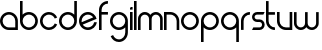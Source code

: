SplineFontDB: 3.0
FontName: Phibonacci-330
FullName: Phibonacci 330
FamilyName: Phibonacci
Weight: light
Copyright: Created with FontForge 2.0 (http://fontforge.sf.net)
UComments: "2013-7-11: Created."
Version: 001.000
ItalicAngle: 0
UnderlinePosition: -879
UnderlineWidth: 185
Ascent: 3660
Descent: 1398
InvalidEm: 0
LayerCount: 2
Layer: 0 0 "Back" 1
Layer: 1 0 "Fore" 0
XUID: [1021 529 10773 28408]
FSType: 0
OS2Version: 0
OS2_WeightWidthSlopeOnly: 0
OS2_UseTypoMetrics: 1
CreationTime: 1373607114
ModificationTime: 1420699371
OS2TypoAscent: 0
OS2TypoAOffset: 1
OS2TypoDescent: 0
OS2TypoDOffset: 1
OS2TypoLinegap: 455
OS2WinAscent: 0
OS2WinAOffset: 1
OS2WinDescent: 0
OS2WinDOffset: 1
HheadAscent: 0
HheadAOffset: 1
HheadDescent: 0
HheadDOffset: 1
OS2CapHeight: 0
OS2XHeight: 0
OS2Vendor: 'PfEd'
MarkAttachClasses: 1
DEI: 91125
Encoding: UnicodeFull
UnicodeInterp: none
NameList: Adobe Glyph List
DisplaySize: -36
AntiAlias: 1
FitToEm: 1
WinInfo: 0 51 18
BeginPrivate: 0
EndPrivate
Grid
1131 1131 m 1
 1131 2262 l 1
 2262 2262 l 1
 2262 1131 l 1
 1131 1131 l 1
0 0 m 1
 0 1131 l 1
 1131 1131 l 1
 1131 0 l 1
 0 0 l 1
1131 0 m 1
 1131 1131 l 1
 2262 1131 l 1
 2262 0 l 1
 1131 0 l 1
0 1131 m 1
 0 2262 l 1
 1131 2262 l 1
 1131 1131 l 1
 0 1131 l 1
-5058 3660 m 0
 10116 3660 l 1024
-5058 0 m 0
 10116 0 l 1024
-5058 330 m 0
 10116 330 l 1024
-5058 3330 m 0
 10116 3330 l 1024
-5058 1932 m 0
 10116 1932 l 1024
-5058 2262 m 0
 10116 2262 l 1024
2262 -6456 m 0
 2262 8718 l 1024
1932 -6456 m 0
 1932 8718 l 1024
330 -6456 m 0
 330 8718 l 1024
0 -6456 m 0
 0 8718 l 1024
10116 966 m 1024
EndSplineSet
BeginChars: 1114112 19

StartChar: uni0000
Encoding: 97 97 0
Width: 2466
VWidth: 0
Flags: W
HStem: 0 330<742.378 1932> 1932 330<737.422 1524.58>
VStem: 0 330<737.422 1524.58> 1932 330<330 1519.62>
LayerCount: 2
Back
Fore
SplineSet
330 1131 m 0
 330 689 689 330 1131 330 c 0
 1932 330 l 1
 1932 1131 l 0
 1932 1573 1573 1932 1131 1932 c 0
 689 1932 330 1573 330 1131 c 0
0 1131 m 0
 0 1755 507 2262 1131 2262 c 0
 1755 2262 2262 1755 2262 1131 c 0
 2262 0 l 1
 1131 0 l 0
 507 0 0 507 0 1131 c 0
EndSplineSet
Validated: 1
EndChar

StartChar: o
Encoding: 111 111 1
Width: 2466
VWidth: 0
Flags: W
HStem: 0 330<737.422 1524.58> 1932 330<737.422 1524.58>
VStem: 0 330<737.422 1524.58> 1932 330<737.422 1524.58>
LayerCount: 2
Back
Fore
SplineSet
330 1131 m 0
 330 689 689 330 1131 330 c 0
 1573 330 1932 689 1932 1131 c 0
 1932 1573 1573 1932 1131 1932 c 0
 689 1932 330 1573 330 1131 c 0
0 1131 m 0
 0 1755 507 2262 1131 2262 c 0
 1755 2262 2262 1755 2262 1131 c 0
 2262 507 1755 0 1131 0 c 0
 507 0 0 507 0 1131 c 0
EndSplineSet
Validated: 1
EndChar

StartChar: n
Encoding: 110 110 2
Width: 2136
VWidth: 0
Flags: W
HStem: 0 21G<0 330 1602 1932> 1932 330<330 1189.62>
VStem: 0 330<0 1932> 1602 330<0 1519.62>
LayerCount: 2
Back
Fore
SplineSet
1932 0 m 4
 1602 0 l 4
 1602 1131 l 4
 1602 1573 1243 1932 801 1932 c 4
 330 1932 l 5
 330 0 l 4
 0 0 l 4
 0 2262 l 5
 801 2262 l 4
 1425 2262 1932 1755 1932 1131 c 4
 1932 0 l 4
EndSplineSet
Validated: 1
EndChar

StartChar: w
Encoding: 119 119 3
Width: 3330
VWidth: 0
Flags: HMW
LayerCount: 2
Back
SplineSet
2466 782 m 2
 2466 533 2264 330 2015 330 c 0
 1766 330 1563 533 1563 782 c 2
 1563 2262 l 1
 1233 2262 l 1
 1233 782 l 2
 1233 533 1031 330 782 330 c 0
 533 330 330 533 330 782 c 2
 330 2262 l 1
 0 2262 l 1
 0 782 l 2
 0 351 350 0 781 0 c 0
 1031.2600895 2.84217094304e-14 1254.54783824 118.341145078 1397.80996282 301.970151831 c 1
 1540.78931602 118.341145078 1763.7399105 0 2014 0 c 0
 2445 0 2796 351 2796 782 c 2
 2796 2262 l 1
 2466 2262 l 1
 2466 782 l 2
EndSplineSet
Fore
SplineSet
2796 864 m 6
 2796 2262 l 5
 3126 2262 l 5
 3126 864 l 6
 3126 387 2739 0 2262 0 c 4
 1974.73465095 0 1720.11096195 140.359138199 1563 356.206347595 c 5
 1405.88903805 140.359138199 1151.26534905 -1.42108547152e-13 864 0 c 4
 387 0 0 387 0 864 c 6
 0 2262 l 5
 330 2262 l 5
 330 864 l 6
 330 569 569 330 864 330 c 4
 1159 330 1398 569 1398 864 c 6
 1398 2262 l 5
 1728 2262 l 5
 1728 864 l 6
 1728 569 1967 330 2262 330 c 4
 2557 330 2796 569 2796 864 c 6
EndSplineSet
Validated: 1
EndChar

StartChar: s
Encoding: 115 115 4
Width: 1806
VWidth: 0
Flags: W
HStem: 0 330<165 1191.65> 966 330<410.345 1191.65> 1932 330<410.345 1437>
VStem: 0 330<1374.88 1853.12> 1272 330<408.882 887.118>
CounterMasks: 1 e0
LayerCount: 2
Back
Fore
SplineSet
165 330 m 1
 954 330 l 2
 1130 330 1272 472 1272 648 c 0
 1272 824 1130 966 954 966 c 2
 648 966 l 2
 290 966 0 1256 0 1614 c 0
 0 1972 290 2262 648 2262 c 2
 1602 2262 l 1
 1437 1932 l 1
 648 1932 l 2
 472 1932 330 1790 330 1614 c 0
 330 1438 472 1296 648 1296 c 2
 954 1296 l 2
 1312 1296 1602 1006 1602 648 c 0
 1602 290 1312 0 954 0 c 2
 0 0 l 1
 165 330 l 1
EndSplineSet
Validated: 1
EndChar

StartChar: e
Encoding: 101 101 5
Width: 2466
VWidth: 0
Flags: HW
LayerCount: 2
Back
SplineSet
343.984375 983.321289062 m 1
 1792.53125 1583.32910156 l 1
 1642.05664062 1803.49316406 1391.81347656 1931.98632812 1130.69335938 1931.98632812 c 0
 1028.64550781 1931.98632812 924.935546875 1912.36132812 824.87109375 1870.91308594 c 0
 516.581054688 1743.21484375 330.299804688 1444.58105469 330.299804688 1130.17871094 c 0
 330.299804688 1081.41308594 334.78125 1032.26757812 343.984375 983.321289062 c 1
470.26953125 678.44140625 m 1
 620.744140625 458.27734375 870.987304688 329.784179688 1132.10742188 329.784179688 c 0
 1234.15527344 329.784179688 1337.86523438 349.409179688 1437.9296875 390.857421875 c 0
 1695.51953125 497.5546875 1867.93066406 723.588867188 1917.67285156 978.4453125 c 1
 2252 978.4453125 l 1
 2199.04980469 593.262695312 1948.88769531 245.313476562 1564.21484375 85.9775390625 c 0
 1422.96875 27.4716796875 1276.56542969 -0.2294921875 1132.49707031 -0.2294921875 c 0
 688.547851562 -0.2294921875 266.78125 262.815429688 86.4921875 698.0703125 c 0
 27.986328125 839.31640625 0.28515625 985.719726562 0.28515625 1129.78710938 c 0
 0.28515625 1573.73730469 263.330078125 1995.50390625 698.584960938 2175.79296875 c 0
 839.831054688 2234.29882812 986.235351562 2262 1130.30273438 2262 c 0
 1574.25292969 2262 1996.01953125 1998.95507812 2176.30859375 1563.70019531 c 0
 2197.75292969 1511.92773438 2215.05859375 1459.46289062 2228.37890625 1406.67382812 c 1
 470.26953125 678.44140625 l 1
3859 1131 m 5
 3859.21679688 0.935546875 l 5
 1131 1131 l 5
 3859 1131 l 5
1131 3859 m 1
 2261.06445312 3859.21679688 l 1
 1131 1131 l 1
 1131 3859 l 1
-1597 1131 m 1
 -1597.21679688 2261.06445312 l 1
 1131 1131 l 1
 -1597 1131 l 1
1131 -1597 m 1
 0.935546875 -1597.21679688 l 1
 1131 1131 l 1
 1131 -1597 l 1
EndSplineSet
Fore
SplineSet
343.595300377 983.440639195 m 1
 1791.91709267 1583.35562177 l 1
 1647.50037097 1793.81477713 1405.22424328 1932 1131 1932 c 0
 689 1932 330 1573 330 1131 c 0
 330 1080.59785588 334.668183654 1031.27498541 343.595300377 983.440639195 c 1
2251.78465821 978.559570312 m 1
 2177.20054478 426.482401848 1703.30978029 5.68434188608e-14 1131 0 c 0
 507 0 0 507 0 1131 c 0
 0 1755 507 2262 1131 2262 c 0
 1659.88303634 2262 2104.71641338 1897.78480973 2228.04003906 1406.81445312 c 1
 470.082844909 678.644469199 l 1
 614.49955922 468.185262692 856.77571721 330 1131 330 c 0
 1520.88166851 330 1846.18316677 609.328688213 1917.47800045 978.559570312 c 1
 2251.78465821 978.559570312 l 1
EndSplineSet
EndChar

StartChar: c
Encoding: 99 99 6
Width: 2380
VWidth: 0
Flags: HW
LayerCount: 2
Back
SplineSet
3859 1131.93554688 m 5
 3859.21679688 2262 l 5
 1131 1131.93554688 l 5
 3859 1131.93554688 l 5
EndSplineSet
Fore
SplineSet
1870.77539062 1438.36621094 m 5
 1750.10742188 1728.06542969 1464.12207031 1932 1130.98730469 1932 c 4
 688.987304688 1932 329.987304688 1573 329.987304688 1131 c 4
 329.987304688 689 688.987304688 330 1130.98730469 330 c 0
 1464.42773438 330 1750.6328125 534.30859375 1871.10742188 824.431640625 c 1
 2176 698.141601562 l 1
 2005.86132812 288.522460938 1601.71484375 -0 1130.98730469 0 c 0
 506.987304688 0 -0.0126953125 507 -0.0126953125 1131 c 4
 -0.0126953125 1755 506.987304688 2262 1130.98730469 2262 c 4
 1601.40917969 2262 2005.3359375 1973.85253906 2175.66796875 1564.65625 c 5
 1870.77539062 1438.36621094 l 5
EndSplineSet
EndChar

StartChar: m
Encoding: 109 109 7
Width: 3330
VWidth: 0
Flags: HW
LayerCount: 2
Back
Fore
SplineSet
330 1398 m 2
 330 0 l 1
 0 0 l 1
 0 1398 l 2
 0 1875 387 2262 864 2262 c 0
 1151.265625 2262 1405.88867188 2121.640625 1563 1905.79394531 c 1
 1720.11132812 2121.640625 1974.734375 2262 2262 2262 c 0
 2739 2262 3126 1875 3126 1398 c 2
 3126 0 l 1
 2796 0 l 1
 2796 1398 l 2
 2796 1693 2557 1932 2262 1932 c 0
 1967 1932 1728 1693 1728 1398 c 2
 1728 0 l 1
 1398 0 l 1
 1398 1398 l 2
 1398 1693 1159 1932 864 1932 c 0
 569 1932 330 1693 330 1398 c 2
EndSplineSet
EndChar

StartChar: u
Encoding: 117 117 8
Width: 2136
VWidth: 0
Flags: HW
LayerCount: 2
Back
Fore
SplineSet
0 2262 m 0
 330 2262 l 0
 330 1131 l 0
 330 689 689 330 1131 330 c 0
 1602 330 l 1
 1602 2262 l 0
 1932 2262 l 0
 1932 0 l 1
 1131 0 l 0
 507 0 0 507 0 1131 c 0
 0 2262 l 0
EndSplineSet
EndChar

StartChar: b
Encoding: 98 98 9
Width: 2466
VWidth: 0
Flags: HW
LayerCount: 2
Back
Fore
SplineSet
0 3660 m 5
 330 3660 l 5
 330 1928.99720393 l 5
 534.867934639 2134.62961785 818.237384764 2262 1131 2262 c 4
 1755 2262 2262 1755 2262 1131 c 4
 2262 507 1755 0 1131 0 c 4
 507 0 0 507 0 1131 c 6
 0 3660 l 5
330 1131 m 4
 330 689 689 330 1131 330 c 4
 1573 330 1932 689 1932 1131 c 4
 1932 1573 1573 1932 1131 1932 c 4
 689 1932 330 1573 330 1131 c 4
EndSplineSet
EndChar

StartChar: d
Encoding: 100 100 10
Width: 2466
VWidth: 0
Flags: HW
LayerCount: 2
Back
Fore
SplineSet
2262 3660 m 1
 2262 1131 l 2
 2262 507 1755 0 1131 0 c 0
 507 0 0 507 0 1131 c 0
 0 1755 507 2262 1131 2262 c 0
 1443.76269531 2262 1727.13183594 2134.62988281 1932 1928.99707031 c 1
 1932 3660 l 1
 2262 3660 l 1
1932 1131 m 0
 1932 1573 1573 1932 1131 1932 c 0
 689 1932 330 1573 330 1131 c 0
 330 689 689 330 1131 330 c 0
 1573 330 1932 689 1932 1131 c 0
EndSplineSet
EndChar

StartChar: g
Encoding: 103 103 11
Width: 2466
VWidth: 0
Flags: HW
LayerCount: 2
Back
Fore
SplineSet
1932 1131 m 0
 1932 1573 1573 1932 1131 1932 c 0
 689 1932 330 1573 330 1131 c 0
 330 689 689 330 1131 330 c 0
 1573 330 1932 689 1932 1131 c 0
1932 -267 m 2
 1932 333.002929688 l 1
 1727.13183594 127.370117188 1443.76269531 0 1131 0 c 0
 507 0 0 507 0 1131 c 0
 0 1755 507 2262 1131 2262 c 0
 1755 2262 2262 1755 2262 1131 c 2
 2262 -267 l 2
 2262 -891 1755 -1398 1131 -1398 c 0
 660.577148438 -1398 256.650390625 -1109.85253906 86.318359375 -700.65625 c 1
 391.211914062 -574.366210938 l 1
 511.87890625 -864.065429688 797.865234375 -1068 1131 -1068 c 0
 1573 -1068 1932 -709 1932 -267 c 2
EndSplineSet
EndChar

StartChar: f
Encoding: 102 102 12
Width: 1335
VWidth: 0
Flags: HW
LayerCount: 2
Back
Fore
SplineSet
1131 3330 m 1
 689 3330 330 2971 330 2529 c 2
 330 2262 l 1
 1131 2262 l 1
 1131 1932 l 1
 330 1932 l 1
 330 0 l 1
 0 0 l 1
 0 2529 l 2
 0 3153 507 3660 1131 3660 c 1
 1131 3330 l 1
EndSplineSet
EndChar

StartChar: r
Encoding: 114 114 13
Width: 1335
VWidth: 0
Flags: HW
LayerCount: 2
Back
Fore
SplineSet
330 1131 m 6
 330 1573 689 1932 1131 1932 c 5
 1131 2262 l 5
 507 2262 0 1755 0 1131 c 6
 0 0 l 5
 330 0 l 5
 330 1131 l 6
EndSplineSet
EndChar

StartChar: t
Encoding: 116 116 14
Width: 1335
VWidth: 0
Flags: HW
LayerCount: 2
Back
Fore
SplineSet
1131 330 m 1
 689 330 330 689 330 1131 c 2
 330 1932 l 1
 1131 1932 l 1
 1131 2262 l 1
 330 2262 l 1
 330 3660 l 1
 0 3660 l 1
 0 1131 l 2
 0 507 507 0 1131 0 c 1
 1131 330 l 1
EndSplineSet
EndChar

StartChar: i
Encoding: 105 105 15
Width: 534
VWidth: 0
Flags: HW
LayerCount: 2
Back
Fore
SplineSet
330 2922 m 1
 330 2592 l 1
 0 2592 l 1
 0 2757 l 2
 0 2848 74 2922 165 2922 c 2
 330 2922 l 1
0 2262 m 1
 330 2262 l 1
 330 0 l 1
 0 0 l 1
 0 2262 l 1
EndSplineSet
EndChar

StartChar: l
Encoding: 108 108 16
Width: 534
VWidth: 0
Flags: HW
LayerCount: 2
Back
Fore
SplineSet
0 3660 m 1
 330 3660 l 1
 330 0 l 1
 0 0 l 1
 0 3660 l 1
EndSplineSet
EndChar

StartChar: p
Encoding: 112 112 17
Width: 2466
VWidth: 0
Flags: HW
LayerCount: 2
Back
Fore
SplineSet
0 -1398 m 5
 0 1131 l 6
 0 1755 507 2262 1131 2262 c 4
 1755 2262 2262 1755 2262 1131 c 4
 2262 507 1755 0 1131 0 c 4
 818.237304688 0 534.868164062 127.370117188 330 333.002929688 c 5
 330 -1398 l 5
 0 -1398 l 5
330 1131 m 4
 330 689 689 330 1131 330 c 4
 1573 330 1932 689 1932 1131 c 4
 1932 1573 1573 1932 1131 1932 c 4
 689 1932 330 1573 330 1131 c 4
EndSplineSet
EndChar

StartChar: q
Encoding: 113 113 18
Width: 2466
VWidth: 0
Flags: HW
LayerCount: 2
Back
Fore
SplineSet
2262 -1398 m 5
 1932 -1398 l 5
 1932 333.002929688 l 5
 1727.13183594 127.370117188 1443.76269531 0 1131 0 c 4
 507 0 0 507 0 1131 c 4
 0 1755 507 2262 1131 2262 c 4
 1755 2262 2262 1755 2262 1131 c 6
 2262 -1398 l 5
1932 1131 m 4
 1932 1573 1573 1932 1131 1932 c 4
 689 1932 330 1573 330 1131 c 4
 330 689 689 330 1131 330 c 4
 1573 330 1932 689 1932 1131 c 4
EndSplineSet
EndChar
EndChars
EndSplineFont
